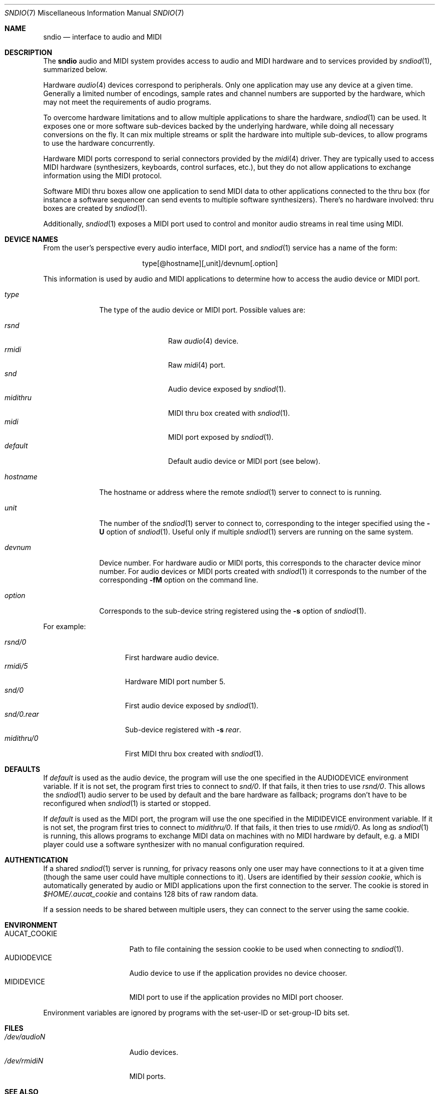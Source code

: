 .\" $OpenBSD$
.\"
.\" Copyright (c) 2007 Alexandre Ratchov <alex@caoua.org>
.\"
.\" Permission to use, copy, modify, and distribute this software for any
.\" purpose with or without fee is hereby granted, provided that the above
.\" copyright notice and this permission notice appear in all copies.
.\"
.\" THE SOFTWARE IS PROVIDED "AS IS" AND THE AUTHOR DISCLAIMS ALL WARRANTIES
.\" WITH REGARD TO THIS SOFTWARE INCLUDING ALL IMPLIED WARRANTIES OF
.\" MERCHANTABILITY AND FITNESS. IN NO EVENT SHALL THE AUTHOR BE LIABLE FOR
.\" ANY SPECIAL, DIRECT, INDIRECT, OR CONSEQUENTIAL DAMAGES OR ANY DAMAGES
.\" WHATSOEVER RESULTING FROM LOSS OF USE, DATA OR PROFITS, WHETHER IN AN
.\" ACTION OF CONTRACT, NEGLIGENCE OR OTHER TORTIOUS ACTION, ARISING OUT OF
.\" OR IN CONNECTION WITH THE USE OR PERFORMANCE OF THIS SOFTWARE.
.\"
.Dd $Mdocdate$
.Dt SNDIO 7
.Os
.Sh NAME
.Nm sndio
.Nd interface to audio and MIDI
.Sh DESCRIPTION
The
.Nm sndio
audio and MIDI system provides access to audio and MIDI hardware and
to services provided by
.Xr sndiod 1 ,
summarized below.
.Pp
Hardware
.Xr audio 4
devices correspond to peripherals.
Only one application may use any device at a given time.
Generally a limited number of encodings, sample rates and channel numbers are
supported by the hardware, which may not meet the requirements of
audio programs.
.Pp
To overcome hardware limitations and to allow multiple applications
to share the hardware,
.Xr sndiod 1
can be used.
It exposes one or more software sub-devices backed by the underlying hardware,
while doing all necessary conversions on the fly.
It can mix multiple streams or split the hardware into
multiple sub-devices, to allow programs to use the hardware
concurrently.
.Pp
Hardware MIDI ports correspond to serial connectors provided by the
.Xr midi 4
driver.
They are typically used to access MIDI hardware (synthesizers, keyboards,
control surfaces, etc.), but they do not allow applications to exchange
information using the MIDI protocol.
.Pp
Software MIDI thru boxes allow one application to send MIDI data to other
applications connected to the thru box (for instance a software sequencer
can send events to multiple software synthesizers).
There's no hardware involved: thru boxes are created by
.Xr sndiod 1 .
.Pp
Additionally,
.Xr sndiod 1
exposes a MIDI port used to control and monitor audio streams
in real time using MIDI.
.Sh DEVICE NAMES
From the user's perspective every audio interface, MIDI port, and
.Xr sndiod 1
service has a name of the form:
.Bd -literal -offset center
type[@hostname][,unit]/devnum[.option]
.Ed
.Pp
This information is used by audio and MIDI applications to determine
how to access the audio device or MIDI port.
.Bl -tag -width "hostname"
.It Pa type
The type of the audio device or MIDI port.
Possible values are:
.Pp
.Bl -tag -width "midithru" -offset 3n -compact
.It Pa rsnd
Raw
.Xr audio 4
device.
.It Pa rmidi
Raw
.Xr midi 4
port.
.It Pa snd
Audio device exposed by
.Xr sndiod 1 .
.It Pa midithru
MIDI thru box created with
.Xr sndiod 1 .
.It Pa midi
MIDI port exposed by
.Xr sndiod 1 .
.It Pa default
Default audio device or MIDI port (see below).
.El
.It Pa hostname
The hostname or address where the remote
.Xr sndiod 1
server to connect to is running.
.It Pa unit
The number of the
.Xr sndiod 1
server to connect to, corresponding to the integer specified using the
.Fl U
option of
.Xr sndiod 1 .
Useful only if multiple
.Xr sndiod 1
servers are running on the same system.
.It Pa devnum
Device number.
For hardware audio or MIDI ports, this corresponds to
the character device minor number.
For audio devices or MIDI ports created with
.Xr sndiod 1
it corresponds to the number of the corresponding
.Fl fM
option on the command line.
.It Pa option
Corresponds to the sub-device string registered using the
.Fl s
option of
.Xr sndiod 1 .
.El
.Pp
For example:
.Pp
.Bl -tag -width "snd/0.rear" -offset 3n -compact
.It Pa rsnd/0
First hardware audio device.
.It Pa rmidi/5
Hardware MIDI port number 5.
.It Pa snd/0
First audio device exposed by
.Xr sndiod 1 .
.It Pa snd/0.rear
Sub-device registered with
.Fl s Fa rear .
.It Pa midithru/0
First MIDI thru box created with
.Xr sndiod 1 .
.El
.Sh DEFAULTS
If
.Pa default
is used as the audio device, the program will use the
one specified in the
.Ev AUDIODEVICE
environment variable.
If it is not set, the program first tries to connect to
.Pa snd/0 .
If that fails, it then tries to use
.Pa rsnd/0 .
This allows the
.Xr sndiod 1
audio server to be used by default and the bare hardware as fallback;
programs don't have to be reconfigured when
.Xr sndiod 1
is started or stopped.
.Pp
If
.Pa default
is used as the MIDI port, the program will use the
one specified in the
.Ev MIDIDEVICE
environment variable.
If it is not set, the program first tries to connect to
.Pa midithru/0 .
If that fails, it then tries to use
.Pa rmidi/0 .
As long as
.Xr sndiod 1
is running, this allows programs to exchange MIDI data on
machines with no MIDI hardware by default, e.g. a MIDI player
could use a software synthesizer with no manual configuration
required.
.Sh AUTHENTICATION
If a shared
.Xr sndiod 1
server is running, for privacy reasons only one user may have
connections to it at a given time
(though the same user could have multiple connections to it).
Users are identified by their
.Em session cookie ,
which is automatically generated by audio or MIDI applications
upon the first connection to the server.
The cookie is stored in
.Pa "$HOME/.aucat_cookie"
and contains 128 bits of raw random data.
.Pp
If a session needs to be shared between multiple users, they
can connect to the server using the same cookie.
.Sh ENVIRONMENT
.Bl -tag -width "AUDIODEVICEXXX" -compact
.It Ev AUCAT_COOKIE
Path to file containing the session cookie to be used
when connecting to
.Xr sndiod 1 .
.It Ev AUDIODEVICE
Audio device to use if the application provides
no device chooser.
.It Ev MIDIDEVICE
MIDI port to use if the application provides
no MIDI port chooser.
.El
.Pp
Environment variables are ignored by programs
with the set-user-ID or set-group-ID bits set.
.Sh FILES
.Bl -tag -width "/dev/audioNXXX" -compact
.It Pa /dev/audioN
Audio devices.
.It Pa /dev/rmidiN
MIDI ports.
.El
.Sh SEE ALSO
.Xr sndiod 1 ,
.Xr mio_open 3 ,
.Xr sio_open 3 ,
.Xr audio 4 ,
.Xr midi 4
